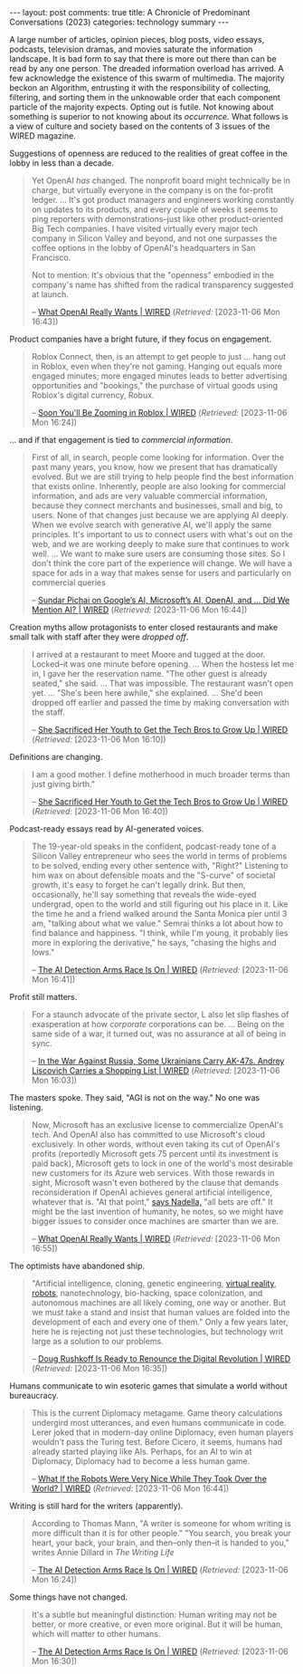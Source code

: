 #+OPTIONS: author:nil toc:nil ^:nil

#+begin_export html
---
layout: post
comments: true
title: A Chronicle of Predominant Conversations (2023)
categories: technology summary
---
#+end_export

A large number of articles, opinion pieces, blog posts, video essays, podcasts, television dramas,
and movies saturate the information landscape. It is bad form to say that there is more out there
than can be read by any one person. The dreaded information overload has arrived. A few acknowledge
the existence of this swarm of multimedia. The majority beckon an Algorithm, entrusting it with the
responsibility of collecting, filtering, and sorting them in the unknowable order that each
component particle of the majority expects. Opting out is futile. Not knowing about something is
superior to not knowing about its /occurrence./ What follows is a view of culture and society based
on the contents of 3 issues of the WIRED magazine.

#+begin_export html
<!--more-->
#+end_export

Suggestions of openness are reduced to the realities of great coffee in the lobby in less than a
decade.

#+begin_quote
Yet OpenAI /has/ changed. The nonprofit board might technically be in charge, but virtually everyone
in the company is on the for-profit ledger. ... It's got product managers and engineers working
constantly on updates to its products, and every couple of weeks it seems to ping reporters with
demonstrations--just like other product-oriented Big Tech companies. I have visited virtually every
major tech company in Silicon Valley and beyond, and not one surpasses the coffee options in the
lobby of OpenAI's headquarters in San Francisco.

Not to mention: It's obvious that the "openness" embodied in the company's name has shifted from the
radical transparency suggested at launch.

-- [[https://www.wired.com/story/what-openai-really-wants/][What OpenAI Really Wants | WIRED]]
(/Retrieved:/ [2023-11-06 Mon 16:43])

#+end_quote

Product companies have a bright future, if they focus on engagement.

#+begin_quote
Roblox Connect, then, is an attempt to get people to just ... hang out in Roblox, even when they're
not gaming. Hanging out equals more engaged minutes; more engaged minutes leads to better
advertising opportunities and "bookings," the purchase of virtual goods using Roblox's digital
currency, Robux.

-- [[https://www.wired.com/story/soon-youll-be-zooming-in-roblox/][Soon You'll Be Zooming in Roblox | WIRED]]
(/Retrieved:/ [2023-11-06 Mon 16:24])

#+end_quote

... and if that engagement is tied to /commercial information/.

#+begin_quote
First of all, in search, people come looking for information. Over the past many years, you know,
how we present that has dramatically evolved. But we are still trying to help people find the best
information that exists online. Inherently, people are also looking for commercial information, and
ads are very valuable commercial information, because they connect merchants and businesses, small
and big, to users. None of that changes just because we are applying AI deeply. When we evolve
search with generative AI, we'll apply the same principles. It's important to us to connect users
with what's out on the web, and we are working deeply to make sure that continues to work
well. ... We want to make sure users are consuming those sites. So I don't think the core part of
the experience will change. We will have a space for ads in a way that makes sense for users and
particularly on commercial queries

-- [[https://www.wired.com/story/sundar-pichai-google-ai-microsoft-openai/][Sundar Pichai on Google’s AI, Microsoft’s AI, OpenAI, and … Did We Mention AI? | WIRED]]
(/Retrieved:/ [2023-11-06 Mon 16:44])

#+end_quote

Creation myths allow protagonists to enter closed restaurants and make small talk with staff after
they were /dropped off/.

#+begin_quote
I arrived at a restaurant to meet Moore and tugged at the door. Locked--it was one minute before
opening. ... When the hostess let me in, I gave her the reservation name. "The other guest is
already seated," she said. ... That was impossible. The restaurant wasn't open yet. ... "She's been
here awhile," she explained. ... She'd been dropped off earlier and passed the time by making
conversation with the staff.

-- [[https://www.wired.com/story/patricia-moore-sacrificed-youth-to-get-tech-bros-to-grow-up/][She Sacrificed Her Youth to Get the Tech Bros to Grow Up | WIRED]]
(/Retrieved:/ [2023-11-06 Mon 16:10])

#+end_quote

Definitions are changing.

#+begin_quote
I am a good mother. I define motherhood in much broader terms than just giving birth."

-- [[https://www.wired.com/story/patricia-moore-sacrificed-youth-to-get-tech-bros-to-grow-up/][She Sacrificed Her Youth to Get the Tech Bros to Grow Up | WIRED]]
(/Retrieved:/ [2023-11-06 Mon 16:40])

#+end_quote

Podcast-ready essays read by AI-generated voices.

#+begin_quote
The 19-year-old speaks in the confident, podcast-ready tone of a Silicon Valley entrepreneur who
sees the world in terms of problems to be solved, ending every other sentence with, "Right?"
Listening to him wax on about defensible moats and the "S-curve" of societal growth, it's easy to
forget he can't legally drink. But then, occasionally, he'll say something that reveals the
wide-eyed undergrad, open to the world and still figuring out his place in it. Like the time he and
a friend walked around the Santa Monica pier until 3 am, "talking about what we value." Semrai
thinks a lot about how to find balance and happiness. "I think, while I'm young, it probably lies
more in exploring the derivative," he says, "chasing the highs and lows."

-- [[https://www.wired.com/story/ai-detection-chat-gpt-college-students/#intcid=_wired-bottom-recirc-v2_00a3c20c-d127-4a82-9216-e7c393a9984e_wired-content-attribution-evergreen][The AI Detection Arms Race Is On | WIRED]]
(/Retrieved:/ [2023-11-06 Mon 16:41])

#+end_quote

Profit still matters.

#+begin_quote
For a staunch advocate of the private sector, L also let slip flashes of exasperation at how
/corporate/ corporations can be. ... Being on the same side of a war, it turned out, was no
assurance at all of being in sync.

-- [[https://www.wired.com/story/ukraine-russia-war-military-retail/][In the War Against Russia, Some Ukrainians Carry AK-47s. Andrey Liscovich Carries a Shopping List | WIRED]]
(/Retrieved:/ [2023-11-06 Mon 16:03])

#+end_quote

The masters spoke. They said, "AGI is not on the way." No one was listening.

#+begin_quote
Now, Microsoft has an exclusive license to commercialize OpenAI's tech. And OpenAI also has
committed to use Microsoft's cloud exclusively. In other words, without even taking its cut of
OpenAI's profits (reportedly Microsoft gets 75 percent until its investment is paid back), Microsoft
gets to lock in one of the world's most desirable new customers for its Azure web services. With
those rewards in sight, Microsoft wasn't even bothered by the clause that demands reconsideration if
OpenAI achieves general artificial intelligence, whatever that is. "At that point," [[https://www.wired.com/story/microsofts-satya-nadella-is-betting-everything-on-ai/][says Nadella,]]
"all bets are off." It might be the last invention of humanity, he notes, so we might have bigger
issues to consider once machines are smarter than we are.

-- [[https://www.wired.com/story/what-openai-really-wants/][What OpenAI Really Wants | WIRED]]
(/Retrieved:/ [2023-11-06 Mon 16:55])
#+end_quote

The optimists have abandoned ship.

#+begin_quote
"Artificial intelligence, cloning, genetic engineering, [[https://www.wired.com/tag/vr/][virtual reality]], [[https://www.wired.com/tag/robots/][robots]], nanotechnology,
bio-hacking, space colonization, and autonomous machines are all likely coming, one way or
another. But we must take a stand and insist that human values are folded into the development of
each and every one of them." Only a few years later, here he is rejecting not just these
technologies, but technology writ large as a solution to our problems.

-- [[https://www.wired.com/story/doug-rushkoff-survival-of-the-richest/][Doug Rushkoff Is Ready to Renounce the Digital Revolution | WIRED]]
(/Retrieved:/ [2023-11-06 Mon 16:35])

#+end_quote

Humans communicate to win esoteric games that simulate a world without bureaucracy.

#+begin_quote
This is the current Diplomacy metagame. Game theory calculations undergird most utterances, and even
humans communicate in code. Lerer joked that in modern-day online Diplomacy, even human players
wouldn't pass the Turing test. Before Cicero, it seems, humans had already started playing like
AIs. Perhaps, for an AI to win at Diplomacy, Diplomacy had to become a less human game.

-- [[https://www.wired.com/story/ai-diplomacy-robots/][What If the Robots Were Very Nice While They Took Over the World? | WIRED]]
(/Retrieved:/ [2023-11-06 Mon 16:44])

#+end_quote

Writing is still hard for the writers (apparently).

#+begin_quote
According to Thomas Mann, "A writer is someone for whom writing is more difficult than it is for
other people." "You search, you break your heart, your back, your brain, and then--only then--it is
handed to you," writes Annie Dillard in /The Writing Life/

-- [[https://www.wired.com/story/ai-detection-chat-gpt-college-students/#intcid=_wired-bottom-recirc-v2_00a3c20c-d127-4a82-9216-e7c393a9984e_wired-content-attribution-evergreen][The AI Detection Arms Race Is On | WIRED]]
(/Retrieved:/ [2023-11-06 Mon 16:24])

#+end_quote

Some things have not changed.

#+begin_quote
It's a subtle but meaningful distinction: Human writing may not be better, or more creative, or even
more original. But it will be human, which will matter to other humans.

-- [[https://www.wired.com/story/ai-detection-chat-gpt-college-students/#intcid=_wired-bottom-recirc-v2_00a3c20c-d127-4a82-9216-e7c393a9984e_wired-content-attribution-evergreen][The AI Detection Arms Race Is On | WIRED]]
(/Retrieved:/ [2023-11-06 Mon 16:30])

#+end_quote
